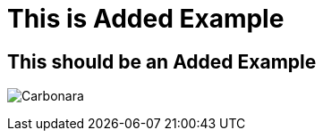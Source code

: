 = This is Added Example

== This should be an Added Example

image:images/carbonara.jpg[Carbonara]


